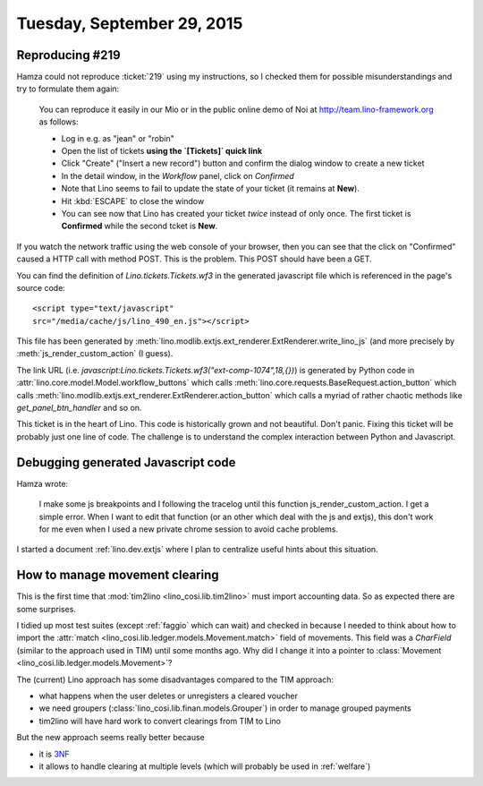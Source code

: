 ===========================
Tuesday, September 29, 2015
===========================

Reproducing #219
================

Hamza could not reproduce :ticket:`219` using my instructions, so I
checked them for possible misunderstandings and try to formulate them
again:

    You can reproduce it easily in our Mio or in the public online demo of
    Noi at http://team.lino-framework.org as follows:

    - Log in e.g. as "jean" or "robin"
    - Open the list of tickets **using the `[Tickets]` quick link**
    - Click "Create" ("Insert a new record") button and confirm the
      dialog window to create a new ticket
    - In the detail window, in the `Workflow` panel, click on `Confirmed`
    - Note that Lino seems to fail to update the state of your ticket
      (it remains at **New**).
    - Hit :kbd:`ESCAPE` to close the window
    - You can see now that Lino has created your ticket *twice*
      instead of only once. The first ticket is **Confirmed** while
      the second tcket is **New**.

If you watch the network traffic using the web console of your browser,
then you can see that the click on "Confirmed" caused a HTTP call with
method POST. This is the problem. This POST should have been a GET.

You can find the definition of `Lino.tickets.Tickets.wf3` in the
generated javascript file which is referenced in the page's source code::

    <script type="text/javascript"
    src="/media/cache/js/lino_490_en.js"></script>

This file has been generated by
:meth:`lino.modlib.extjs.ext_renderer.ExtRenderer.write_lino_js` (and
more precisely by :meth:`js_render_custom_action` (I guess).

The link URL (i.e.
`javascript:Lino.tickets.Tickets.wf3("ext-comp-1074",18,{})`) is
generated by Python code in
:attr:`lino.core.model.Model.workflow_buttons` which calls
:meth:`lino.core.requests.BaseRequest.action_button` which calls
:meth:`lino.modlib.extjs.ext_renderer.ExtRenderer.action_button` which
calls a myriad of rather chaotic methods like `get_panel_btn_handler`
and so on.

This ticket is in the heart of Lino. This code is historically grown and
not beautiful. Don't panic. Fixing this ticket will be probably just one
line of code. The challenge is to understand the complex interaction
between Python and Javascript.

Debugging generated Javascript code
===================================

Hamza wrote:

    I make some js breakpoints and I following the tracelog until this
    function js_render_custom_action.  I get a simple error.  When I
    want to edit that function (or an other which deal with the js and
    extjs), this don't work for me even when I used a new private
    chrome session to avoid cache problems.
    
I started a document :ref:`lino.dev.extjs` where I plan to
centralize useful hints about this situation.

How to manage movement clearing
===============================

This is the first time that :mod:`tim2lino <lino_cosi.lib.tim2lino>`
must import accounting data. So as expected there are some surprises.

I tidied up most test suites (except :ref:`faggio` which can wait) and
checked in because I needed to think about how to import the
:attr:`match <lino_cosi.lib.ledger.models.Movement.match>` field of
movements.  This field was a `CharField` (similar to the approach used
in TIM) until some months ago.  Why did I change it into a pointer to
:class:`Movement <lino_cosi.lib.ledger.models.Movement>`?

The (current) Lino approach has some disadvantages compared to the TIM
approach:

- what happens when the user deletes or unregisters a cleared voucher

- we need groupers (:class:`lino_cosi.lib.finan.models.Grouper`) in
  order to manage grouped payments

- tim2lino will have hard work to convert clearings from TIM to Lino

But the new approach seems really better because 

- it is `3NF <https://en.wikipedia.org/wiki/Third_normal_form>`__
- it allows to handle clearing at multiple levels (which will probably
  be used in :ref:`welfare`)
